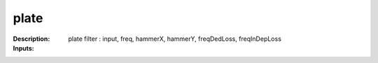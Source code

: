plate
=====

:Description:
    plate filter : input, freq, hammerX, hammerY, freqDedLoss, freqInDepLoss

:Inputs:
